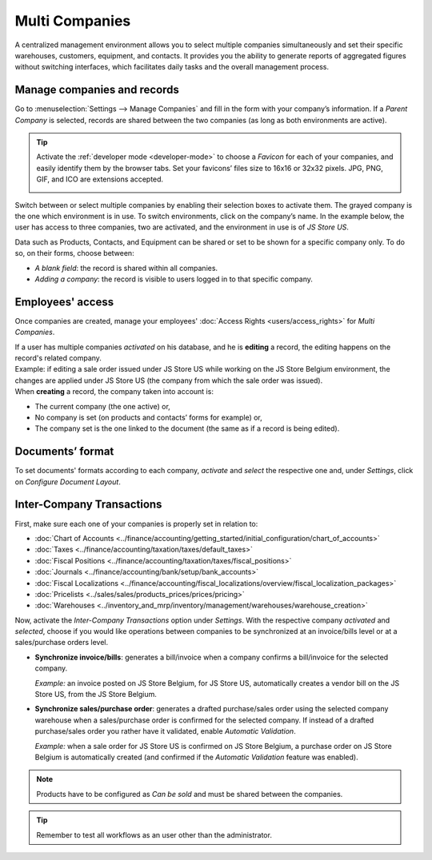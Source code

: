 ===============
Multi Companies
===============

A centralized management environment allows you to select multiple companies simultaneously and set
their specific warehouses, customers, equipment, and contacts. It provides you the ability to
generate reports of aggregated figures without switching interfaces, which facilitates daily tasks
and the overall management process.

Manage companies and records
============================

Go to :menuselection:`Settings --> Manage Companies` and fill in the form with your company’s
information. If a *Parent Company* is selected, records are shared between the two companies (as
long as both environments are active).

.. image:: multi_companies/create_js_store_us.png
   :align: center
   :alt: Overview of a new company's form in Odoo

.. tip::
   Activate the :ref:`developer mode <developer-mode>` to choose a *Favicon* for each of your
   companies, and easily identify them by the browser tabs. Set your favicons’ files size to 16x16
   or 32x32 pixels. JPG, PNG, GIF, and ICO are extensions accepted.

   .. image:: multi_companies/favicon.png
      :align: center
      :height: 200
      :alt: View of a web browser and the favicon for a specific company chosen in Odoo

Switch between or select multiple companies by enabling their selection boxes to activate them. The
grayed company is the one which environment is in use. To switch environments, click on the
company’s name. In the example below, the user has access to three companies, two are activated, and
the environment in use is of *JS Store US*.

.. image:: multi_companies/multi_companies_menu_dashboard.png
   :align: center
   :alt: View of the companies menu through the main dashboard in Odoo

Data such as Products, Contacts, and Equipment can be shared or set to be shown for a specific
company only. To do so, on their forms, choose between:

- *A blank field*: the record is shared within all companies.
- *Adding a company*: the record is visible to users logged in to that specific company.

.. image:: multi_companies/product_form_company.png
   :align: center
   :alt: View of a product's form emphasizing the company field in Odoo Sales

Employees' access
=================

Once companies are created, manage your employees' :doc:`Access Rights <users/access_rights>`
for *Multi Companies*.

.. image:: multi_companies/access_rights_multi_companies.png
   :align: center
   :alt: View of an user form emphasizing the multi companies field under the access rights tabs
         in Odoo

| If a user has multiple companies *activated* on his database, and he is **editing** a record,
  the editing happens on the record's related company.
| Example: if editing a sale order issued under JS Store US while working on the JS Store Belgium
  environment, the changes are applied under JS Store US (the company from which the sale order
  was issued).
| When **creating** a record, the company taken into account is:

- The current company (the one active) or,
- No company is set (on products and contacts’ forms for example) or,
- The company set is the one linked to the document (the same as if a record is being edited).

Documents’ format
=================

To set documents' formats according to each company, *activate* and *select* the respective one and,
under *Settings*, click on *Configure Document Layout*.

.. image:: multi_companies/document_layout.png
   :align: center
   :alt: View of the settings page emphasizing the document layout field in Odoo

Inter-Company Transactions
==========================

First, make sure each one of your companies is properly set in relation to:

- :doc:`Chart of Accounts
  <../finance/accounting/getting_started/initial_configuration/chart_of_accounts>`
- :doc:`Taxes <../finance/accounting/taxation/taxes/default_taxes>`
- :doc:`Fiscal Positions <../finance/accounting/taxation/taxes/fiscal_positions>`
- :doc:`Journals <../finance/accounting/bank/setup/bank_accounts>`
- :doc:`Fiscal Localizations
  <../finance/accounting/fiscal_localizations/overview/fiscal_localization_packages>`
- :doc:`Pricelists <../sales/sales/products_prices/prices/pricing>`
- :doc:`Warehouses <../inventory_and_mrp/inventory/management/warehouses/warehouse_creation>`

Now, activate the *Inter-Company Transactions* option under *Settings*. With the respective company
*activated* and *selected*, choose if you would like operations between companies to be synchronized
at an invoice/bills level or at a sales/purchase orders level.

.. image:: multi_companies/inter_company_transactions.png
   :align: center
   :alt: View of the settings page emphasizing the inter company transaction field in Odoo

- **Synchronize invoice/bills**: generates a bill/invoice when a company confirms a bill/invoice for
  the selected company.

  *Example:* an invoice posted on JS Store Belgium, for JS Store US, automatically creates a vendor
  bill on the JS Store US, from the JS Store Belgium.

.. image:: multi_companies/invoice_inter_company.png
   :align: center
   :alt: View of an invoice for JS Store US created on JS Store Belgium in Odoo

- **Synchronize sales/purchase order**: generates a drafted purchase/sales order using the selected
  company warehouse when a sales/purchase order is confirmed for the selected company. If instead of
  a drafted purchase/sales order you rather have it validated, enable *Automatic Validation*.

  *Example:* when a sale order for JS Store US is confirmed on JS Store Belgium, a purchase order
  on JS Store Belgium is automatically created (and confirmed if the *Automatic Validation* feature
  was enabled).

.. image:: multi_companies/purchase_order_inter_company.png
   :align: center
   :alt: View of the purchase created on JS Store US from JS Store Belgium in Odoo

.. note::
   Products have to be configured as *Can be sold* and must be shared between the companies.

.. tip::
   Remember to test all workflows as an user other than the administrator.

.. seealso::
   - :doc:`Multi-company Guidelines </developer/howtos/company>`
   - :doc:`../finance/accounting/others/multicurrencies/how_it_works`
